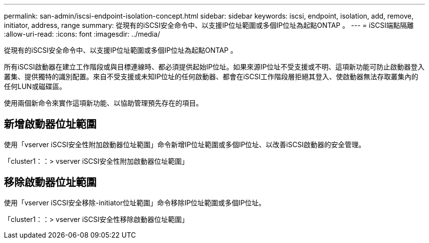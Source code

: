 ---
permalink: san-admin/iscsi-endpoint-isolation-concept.html 
sidebar: sidebar 
keywords: iscsi, endpoint, isolation, add, remove, initiator, address, range 
summary: 從現有的iSCSI安全命令中、以支援IP位址範圍或多個IP位址為起點ONTAP 。 
---
= iSCSI端點隔離
:allow-uri-read: 
:icons: font
:imagesdir: ../media/


[role="lead"]
從現有的iSCSI安全命令中、以支援IP位址範圍或多個IP位址為起點ONTAP 。

所有iSCSI啟動器在建立工作階段或與目標連線時、都必須提供起始IP位址。如果來源IP位址不受支援或不明、這項新功能可防止啟動器登入叢集、提供獨特的識別配置。來自不受支援或未知IP位址的任何啟動器、都會在iSCSI工作階段層拒絕其登入、使啟動器無法存取叢集內的任何LUN或磁碟區。

使用兩個新命令來實作這項新功能、以協助管理預先存在的項目。



== 新增啟動器位址範圍

使用「vserver iSCSI安全性附加啟動器位址範圍」命令新增IP位址範圍或多個IP位址、以改善iSCSI啟動器的安全管理。

「cluster1：：> vserver iSCSI安全性附加啟動器位址範圍」



== 移除啟動器位址範圍

使用「vserver iSCSI安全移除-initiator位址範圍」命令移除IP位址範圍或多個IP位址。

「cluster1：：> vserver iSCSI安全性移除啟動器位址範圍」
